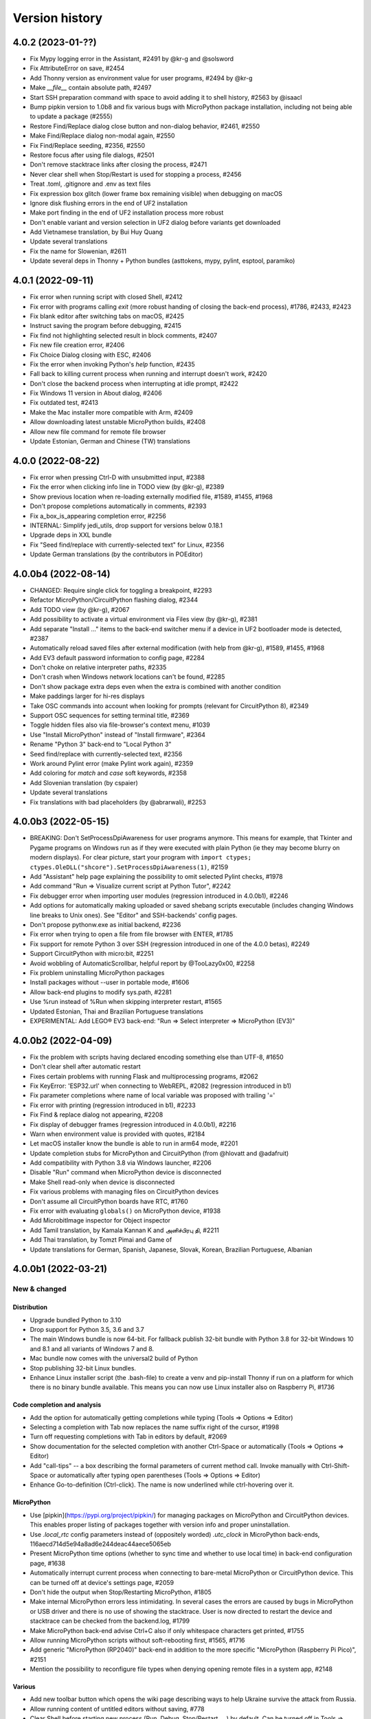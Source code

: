 ===============
Version history
===============

4.0.2 (2023-01-??)
==================
* Fix Mypy logging error in the Assistant, #2491 by @kr-g and @solsword
* Fix AttributeError on save, #2454
* Add Thonny version as environment value for user programs, #2494 by @kr-g
* Make `__file__` contain absolute path, #2497
* Start SSH preparation command with space to avoid adding it to shell history, #2563 by @isaacl
* Bump pipkin version to 1.0b8 and fix various bugs with MicroPython package installation, including not being able to update a package (#2555)
* Restore Find/Replace dialog close button and non-dialog behavior, #2461, #2550
* Make Find/Replace dialog non-modal again, #2550
* Fix Find/Replace seeding, #2356, #2550
* Restore focus after using file dialogs, #2501
* Don't remove stacktrace links after closing the process, #2471
* Never clear shell when Stop/Restart is used for stopping a process, #2456
* Treat .toml, .gitignore and .env as text files
* Fix expression box glitch (lower frame box remaining visible) when debugging on macOS
* Ignore disk flushing errors in the end of UF2 installation
* Make port finding in the end of UF2 installation process more robust
* Don't enable variant and version selection in UF2 dialog before variants get downloaded
* Add Vietnamese translation, by Bui Huy Quang
* Update several translations
* Fix the name for Slowenian, #2611
* Update several deps in Thonny + Python bundles (asttokens, mypy, pylint, esptool, paramiko)

4.0.1 (2022-09-11)
==================
* Fix error when running script with closed Shell, #2412
* Fix error with programs calling `exit` (more robust handing of closing the back-end process), #1786, #2433, #2423
* Fix blank editor after switching tabs on macOS, #2425
* Instruct saving the program before debugging, #2415
* Fix find not highlighting selected result in block comments, #2407
* Fix new file creation error, #2406
* Fix Choice Dialog closing with ESC, #2406
* Fix the error when invoking Python's `help` function, #2435
* Fall back to killing current process when running and interrupt doesn't work, #2420
* Don't close the backend process when interrupting at idle prompt, #2422
* Fix Windows 11 version in About dialog, #2406
* Fix outdated test, #2413
* Make the Mac installer more compatible with Arm, #2409
* Allow downloading latest unstable MicroPython builds, #2408
* Allow new file command for remote file browser
* Update Estonian, German and Chinese (TW) translations


4.0.0 (2022-08-22)
==================
* Fix error when pressing Ctrl-D with unsubmitted input, #2388
* Fix the error when clicking info line in TODO view (by @kr-g), #2389
* Show previous location when re-loading externally modified file, #1589, #1455, #1968
* Don't propose completions automatically in comments, #2393
* Fix a_box_is_appearing completion error, #2256
* INTERNAL: Simplify jedi_utils, drop support for versions below 0.18.1
* Upgrade deps in XXL bundle
* Fix "Seed find/replace with currently-selected text" for Linux, #2356
* Update German translations (by the contributors in POEditor)

4.0.0b4 (2022-08-14)
====================
* CHANGED: Require single click for toggling a breakpoint, #2293
* Refactor MicroPython/CircuitPython flashing dialog, #2344
* Add TODO view (by @kr-g), #2067
* Add possibility to activate a virtual environment via Files view (by @kr-g), #2381
* Add separate "Install ..." items to the back-end switcher menu if a device in UF2 bootloader mode is detected, #2387
* Automatically reload saved files after external modification (with help from @kr-g), #1589, #1455, #1968
* Add EV3 default password information to config page, #2284
* Don't choke on relative interpreter paths, #2335
* Don't crash when Windows network locations can't be found, #2285
* Don't show package extra deps even when the extra is combined with another condition
* Make paddings larger for hi-res displays
* Take OSC commands into account when looking for prompts (relevant for CircuitPython 8), #2349
* Support OSC sequences for setting terminal title, #2369
* Toggle hidden files also via file-browser's context menu, #1039
* Use "Install MicroPython" instead of "Install firmware", #2364
* Rename "Python 3" back-end to "Local Python 3"
* Seed find/replace with currently-selected text, #2356
* Work around Pylint error (make Pylint work again), #2359
* Add coloring for `match` and `case` soft keywords, #2358
* Add Slovenian translation (by cspaier)
* Update several translations
* Fix translations with bad placeholders (by @abrarwali), #2253

4.0.0b3 (2022-05-15)
====================

* BREAKING: Don't SetProcessDpiAwareness for user programs anymore. This means for example, that Tkinter and Pygame programs on Windows run as if they were executed with plain Python (ie they may become blurry on modern displays). For clear picture, start your program with ``import ctypes; ctypes.OleDLL("shcore").SetProcessDpiAwareness(1)``, #2159
* Add "Assistant" help page explaining the possibility to omit selected Pylint checks, #1978
* Add command "Run => Visualize current script at Python Tutor", #2242
* Fix debugger error when importing user modules (regression introduced in 4.0.0b1), #2246
* Add options for automatically making uploaded or saved shebang scripts executable (includes changing Windows line breaks to Unix ones). See "Editor" and SSH-backends' config pages.
* Don't propose pythonw.exe as initial backend, #2236
* Fix error when trying to open a file from file browser with ENTER, #1785
* Fix support for remote Python 3 over SSH (regression introduced in one of the 4.0.0 betas), #2249
* Support CircuitPython with micro:bit, #2251
* Avoid wobbling of AutomaticScrollbar, helpful report by @TooLazy0x00, #2258
* Fix problem uninstalling MicroPython packages
* Install packages without --user in portable mode, #1606
* Allow back-end plugins to modify sys.path, #2281
* Use %run instead of %Run when skipping interpreter restart, #1565
* Updated Estonian, Thai and Brazilian Portuguese translations
* EXPERIMENTAL: Add LEGO® EV3 back-end: "Run => Select interpreter => MicroPython (EV3)"

4.0.0b2 (2022-04-09)
====================

* Fix the problem with scripts having declared encoding something else than UTF-8, #1650
* Don't clear shell after automatic restart
* Fixes certain problems with running Flask and multiprocessing programs, #2062
* Fix KeyError: 'ESP32.url' when connecting to WebREPL, #2082 (regression introduced in b1)
* Fix parameter completions where name of local variable was proposed with trailing '='
* Fix error with printing (regression introduced in b1), #2233
* Fix Find & replace dialog not appearing, #2208
* Fix display of debugger frames (regression introduced in 4.0.0b1), #2216
* Warn when environment value is provided with quotes, #2184
* Let macOS installer know the bundle is able to run in arm64 mode, #2201
* Update completion stubs for MicroPython and CircuitPython (from @hlovatt and @adafruit)
* Add compatibility with Python 3.8 via Windows launcher, #2206
* Disable "Run" command when MicroPython device is disconnected
* Make Shell read-only when device is disconnected
* Fix various problems with managing files on CircuitPython devices
* Don't assume all CircuitPython boards have RTC, #1760
* Fix error with evaluating ``globals()`` on MicroPython device, #1938
* Add MicrobitImage inspector for Object inspector
* Add Tamil translation, by Kamala Kannan K and அனிச்பிரபு தி, #2211
* Add Thai translation, by Tomzt Pimai and Game of
* Update translations for German, Spanish, Japanese, Slovak, Korean, Brazilian Portuguese, Albanian


4.0.0b1 (2022-03-21)
====================
New & changed
--------------

Distribution
~~~~~~~~~~~~
* Upgrade bundled Python to 3.10
* Drop support for Python 3.5, 3.6 and 3.7
* The main Windows bundle is now 64-bit. For fallback publish 32-bit bundle with Python 3.8 for 32-bit Windows 10 and 8.1 and all variants of Windows 7 and 8.
* Mac bundle now comes with the universal2 build of Python
* Stop publishing 32-bit Linux bundles.
* Enhance Linux installer script (the .bash-file) to create a venv and pip-install Thonny if run on a platform for which there is no binary bundle available. This means you can now use Linux installer also on Raspberry Pi, #1736

Code completion and analysis
~~~~~~~~~~~~~~~~~~~~~~~~~~~~
* Add the option for automatically getting completions while typing (Tools => Options => Editor)
* Selecting a completion with Tab now replaces the name suffix right of the cursor, #1998
* Turn off requesting completions with Tab in editors by default, #2069
* Show documentation for the selected completion with another Ctrl-Space or automatically (Tools => Options => Editor)
* Add "call-tips" -- a box describing the formal parameters of current method call. Invoke manually with Ctrl-Shift-Space or automatically after typing open parentheses (Tools => Options => Editor)
* Enhance Go-to-definition (Ctrl-click). The name is now underlined while ctrl-hovering over it.

MicroPython
~~~~~~~~~~~
* Use [pipkin](https://pypi.org/project/pipkin/) for managing packages on MicroPython and CircuitPython devices. This enables proper listing of packages together with version info and proper uninstallation.
* Use `.local_rtc` config parameters instead of (oppositely worded) `.utc_clock` in MicroPython back-ends, 116aecd714d5e94a8ad6e244deac44aece5065eb
* Present MicroPython time options (whether to sync time and whether to use local time) in back-end configuration page, #1638
* Automatically interrupt current process when connecting to bare-metal MicroPython or CircuitPython device. This can be turned off at device's settings page, #2059
* Don't hide the output when Stop/Restarting MicroPython, #1805
* Make internal MicroPython errors less intimidating. In several cases the errors are caused by bugs in MicroPython or USB driver and there is no use of showing the stacktrace. User is now directed to restart the device and stacktrace can be checked from the backend.log, #1799
* Make MicroPython back-end advise Ctrl+C also if only whitespace characters get printed, #1755
* Allow running MicroPython scripts without soft-rebooting first, #1565, #1716
* Add generic "MicroPython (RP2040)" back-end in addition to the more specific "MicroPython (Raspberry Pi Pico)", #2151
* Mention the possibility to reconfigure file types when denying opening remote files in a system app, #2148

Various
~~~~~~~
* Add new toolbar button which opens the wiki page describing ways to help Ukraine survive the attack from Russia.
* Allow running content of untitled editors without saving, #778
* Clear Shell before starting new process (Run, Debug, Stop/Restart, ...) by default. Can be turned off in Tools => Options => Shell, #1681
* Make stacktrace links to ``<stdin>`` and ``<input>`` pseudo-files go to the editor containing corresponding source, #778
* Ask confirmation for adding .py extension when the user saves the file without any extension to MicroPython/CircuitPython device, #2077
* Don't add the .py extension when the user saves a local file and selects "All files" filter.
* Add Cut/Copy/Paste to the file browser, #2001 by @kr-g
* Make editor remember current line when reloading external changes, #2001 by @kr-g
* Add "Edit => Go to line..." command (Ctrl-G), #2001 by @kr-g
* Add "Rename" command for the local file browser, #2001 by @kr-g
* Add nicer Stop-button for higher resolutions, #1445 by @speedy-10
* Improve icon scaling -- use larger icons when Treeview row height is larger than ``general.large_icon_rowheight_threshold``
* Use default font in Treeviews (including Files and Variables view). Therefore Treeview's font size is now affected by the scaling factor and is not affected by editor font size.
* Use isolated mode for launching Thonny. This includes hiding user-site packages from Thonny's GUI process (not from user programs). Plug-ins now get installed under Thonny's data folder, #2038, #1651
* Allow installing packages for remote CPython backend, #1319
* Flatten the list of interpreters in the backend-switcher menu (lower-right corner of the main window)
* Removed previously deprecated "A special virtual environment". Use regular virtual environments instead.
* Merge "The same interpreter which runs Thonny" and "Alternative Python 3 interpreter or virtual environment" back-ends into "Local Python 3"
* Back-end switcher now remembers several configurations for remote CPython and MicroPython.
* Make package manager work for remote Python 3 (SSH)

Fixed
-----
* Fix issues with printouts containing more than 999 lines, #2118, #1646
* Fall back to default theme when used 3rd party theme gets uninstalled, #2117
* Fix problem with Files hamburger menu when nothing is selected, #2101
* Fix Windows version detection in "Tools => Open system shell", #1961
* Make sure Thonny's dialogs are treated as dialogs in macOS and Linux, #1790
* Don't issue two Ctrl+C-s too quickly in row when interrupting MicroPython process, in order to give time for finally-blocks to clean up, #1757
* Fix asm_pio error when working in with RP-pico in shell mode, #1718
* Fix the crash when scripts longer than 4KB are sent to Python 3 SSH back-end, #1680
* Properly interrupt MicroPython code before submitting new code when using F5 while code is running, #1668
* Use "vista" Tk-theme instead of "xpnative" in Windows. Gives nicer combobox, #1663
* Fix problems with full screen and split screen views in macOS, #1293, #1012
* Fix the crash when pasting certain Unicode chars to editor in macOS, #32
* Fix the crash caused by Cmd-backtick and others with Spanish keyboard in macOS, #886
* Fix focus issues in dialogs, #2153
* Fix automatic horizontal scrollbar not always appearing, #2169 and #659 by @jharris1993 and @lurch
* Forward SSH password to the back-end process via stdin instead of command line.

3.3.14 (2021-08-01)
===================
* Fix problems in org.thonny.Thonny.appdata.xml
* Allow assigning Python coloring for Python-like files, #1927
* Increase the initial top coordinate of Thonny's main window. Fixes problem of Thonny's title bar being hidden by the system menubar, #1925

3.3.13 (2021-07-25)
===================
* Update org.thonny.Thonny.appdata.xml

3.3.12 (2021-07-25)
===================
* Restore syncing to localtime for RPi Pico (fixed regression introduced in 3.3.11), #1886
* Fix installing from requirements.txt in MicroPython, #1879
* Allow specifying different colors for method and function calls, by Jonathan Campbell, #1884
* Extend editor API for plug-ins (close event and content load/save hooks), by Nicolas Despres, #1891
* Fix technical errors in some translations, by Karolina Surma, #1895
* Warn when inputting non-ascii chars in MicroPython, #1911
* Fix installing for all users in Windows installer, #1119 and #1909
* Prepare Thonny for Flatpak, by Jordan Williams, #1900 and #1912
* Update Polish translation

3.3.11 (2021-06-25)
===================
* Fix MicroPython management errors when user code shadows built-in names, #1856
* Fix package manager getting frozen when installing packages, #1871
* Fix problem of MicroPython package manager taking module names for distribution names, #1833
* Fix ugly error in ESP flasher dialog when esptool is not found, #1837
* Fix Tkinter error when using venv created from bundled Python, #1835
* Use 0..6 for weekday when synchronizing RTC via machine, #1868
* Make esptool auto-detect chip type, #1838
* Fix Unix MicroPython time validation (misdiagnosed time offset)
* Update dependencies in Thonny+Python bundles
* Update Spanish, Polish, Chinese (TW) translations

3.3.10 (2021-05-18)
===================
* Restore Python 3.6 compatibility of minipip, #1541
* Fix missing libffi6 error in Linux builds, #767

3.3.9 (2021-05-18)
==================
* Don't copy egg-info directories to target location when installing pip-compatible packages for MicroPython, #1541

3.3.8 (2021-05-18)
==================
* Support installing regular pip-compatible packages to MicroPython or CircuitPython (so far only upip-compatible packages were supported), #1541
* Fix "error 403" problems when installing MicroPython packages from PyPI, #1822
* Fix error when Object inspector is open and a MicroPython object can't be found by id, #1796
* Reduce memory usage by Thonny's MicroPython helper (store last REPL value in global _ instead of storing N last values in a list), #1797, #1798
* Upgraded several dependencies in binary bundles

3.3.7 (2021-04-30)
==================
* Make confugration dialog larger to fit French strings, by sourceperl, #1694
* Fix "_prepare_after_soft_reboot" error in Unix MicroPython mode, #1715
* Support interactive programs with Unix MicroPython, #1725
* Fix read-only filesystem error for CircuitPython in non-English variants of CircuitPython, #1662
* Fix error on right clicking in local file explorer with Italian translation, #1713
* Fix back-end switcher menu position and theme, #1719, #1720
* Fix "pop from empty list" error when MicroPython is having problems, #1586
* Fix MYPYPATH / MyPy not working, #1124
* Highlight unclosed strings even inside unclosed parens, #1770
* Fix problem running code via WebREPL, #1762
* Make Outline show also async, defs #1787
* Don't show full error info when ManagementError doesn't seem to be Thonny's fault, #1788
* Don't show error dialog when querying globals fails (error is shown on the variables table instead), #1789
* Recover from corrupted rpc.sock ("invalid literal for int() with base 10" error), #1745
* Add 3 translated Help files for Spanish, by José Carlos García, #1759
* Add Korean translations of Help files, by Hyungseok Choi, #1758
* Add first version of Finnish translation by Lrasinen
* Update translations for Albanian, French, Korean

3.3.6 (2021-03-03)
==================
* Fix crash in Shell when negative int-s are evaluated in MicroPython (regression introduced in 3.3.4), #1670
* Fix problems with wm_overrideredirect on macOS with Tk 8.6.11, #1659
* Fix crash in Plotter when more than 10 numbers are plotted, #1648
* Hide unsuitable PYTHONPATH environment variable in macOS, #1651

3.3.5 (2021-02-22)
==================
* Fix too short reprs at MicroPython REPL (regression introduced in 3.3.4), #1627
* Fix incorrect presentation of long output lines, #1628
* Fix error in nicer debugger when stepping in generators, #1631
* Fix infinite recursion error when evaluating `globals()` in MicroPython REPL while object inspector is open, #1641
* Update Greek translation

3.3.4 (2021-02-17)
==================
* CHANGED: MicroPython time synchronization now sets RTC to local time instead of UTC. This can be changed via a hidden configuration option (https://github.com/thonny/thonny/wiki/MicroPython#advanced-configuration), #1603
* Add time synchronization for RaspberryPi Pico, #1563, #1592
* Skip loading obsolete thonny-pico plug-in, which is now built in, #1575
* Get rid of misleading SSL warning in micropip.py and show a warning about non-MicroPython packages, #1621
* Fix WebREPL connection for MicroPython 1.14 by using regular paste mode instead of the new raw-paste mode, #1613
* Delay importing jedi and asttokens for improved performance, #1556
* Don't assume "dialout" group is required when MicroPython connection fails with permission error, #1286
* Reduce the memory usage of showing global variables by capping object representations to 50 first characters in MicroPython, #1582
* Add Hungarian translation (by Laszlo Kocsis)
* Updated translations for German, Korean, Italian, Dutch (by various authors)


3.3.3 (2021-01-21)
==================
* Add MicroPython support for Raspberry Pi Pico (https://www.raspberrypi.org/blog/raspberry-pi-silicon-pico-now-on-sale/)
* Better support for MicroPython daily builds, #1545, #1553
* Automatically prepend relevant Anaconda directories to PATH. Fixes problem with importing Anaconda's numpy, #1522
* Make custom Python chooser see more interpreters, #1522
* Fix several spelling mistakes, by freddii, #1534
* Update toolbar buttons, when another editor gets selected, fixes wrong button states, #1536
* Catch errors when opening file in system app, #1526
* Fix internal error while using Outline View, #1543
* Fix truncated System Shell environment on macOS, #1529
* Add /usr/local/bin to the PATH of the back-end process if missing, #1131
* Fix error while parsing Pygame Zero error, #1535
* Fix MicroPython completion errors with jedi 0.18, #1560
* Add incomplete Korean language by Augene J. Pak, Fabianus.c, Suk-Hyung Hwang, YEON, $1531
* Add incomplete Albanian translation by Algent Albrahimi
* [Technical] Allow older Send2Trash (Fedora doesn't have version 1.5 of this)
* [Technical] Remove erroneous executable flags from some files

3.3.2 (2021-01-06)
==================
* Fix the problem of missing docstrings, #1481
* Fix MicroPython management error after executing machine.reset(), #1492
* Add support for MicroPython raw paste mode (usable in MicroPython 1.14+), #1498
* Restore MicroPython raw mode as fallback, should fix problems with M5Stick and W600, #1516
* Add syntax highlighting for non-decimal number literals and support underscores, #1482 by Stefan Rothe
* Make sure all output from the program gets presented, #1504
* Interrupt current program when running a MicroPython script, #1512
* Add support for Jedi 0.18, #1497
* Fix arguments completions for jedi 0.16+, #1511
* Make micro:bit support a bit more robust, #1515
* Add Persian (Farsi) translation by Farshid Meidani
* Add Slovak translation by jose1711
* Add Armenian translation by Avag. sayan
* Update Italian and Chinese (TW) translations


3.3.1 (2020-12-06)
==================
* Allow installing MicroPython to micro:bit v2
* Fix problem with MicroPython programs creating lot of output very quickly, #1419
* Fix wrong message when saving to MP and device is busy, #1437
* Bump Pyserial version from 3.5b1 to 3.5, fix problem with some ESP devices, #1443
* Fix error when trying to download file from microbit, #1440
* Don't assume anything about conf files in Pi theme, #1436
* Fix error on reseting MicroPython device, #1442
* Fix unwanted output from expession statements in MicroPython, #1441
* Treat double-click in the remote file dialog differently from double-click in the Files view, #1432
* Fix error when closing MP file dialog without name, #1431
* Refactor "File => Rename" command (new label "Move / rename" and you can't "rename" a file on MP device to a file on local disc and vice versa), #1446
* Fix broken links in help pages, #1447
* Use THONNY_USER_DIR/temp for temp files. Fixes printing when default browser is Snap Chrome, #1435
* Fix error when clicking on "Attributes" tab on Object Inspector when no object is selected (MP) #1450
* Updated translations (Spanish an Brasilian Portuguese)
* Allow specifying DTR/RTS for serial connection (to avoid restarting ESP on connect), #1462
* Open log window automatically if work dialog encounters error, #1466
* Don't close work dialog automatically if log window is opened, #1465
* Fix dummy MicroPython packages giving ugly errors, #1464
* Fix crashes in Assistant view with Dracula theme, #1463
* Work around Caps lock problem when binding command shortcuts, #1347


3.3.0 (2020-11-15)
==================

New & changed
-------------
* Removed automatic tabs => spaces conversion and its confirmation dialog, #599
* Added command for replacing tabs with spaces, #1411
* Added option for highlighting tabs (Tools => Options => Editor), #1409
* Added option for indenting with tabs (Tools => Options => Editor), #599
* Add an option to use Tk file dialogs instead of Zenity in Linux, #1404
* Reduce max repr length for MicroPython (1000 instead of 5000)
* Forward https_proxy or http_proxy variable to pip, #535
* Allow specifying environment variables for the UI process, #1421
* Remove special support for Friendly-traceback, #1416
* Use exclusive access when connecting to a MP device over a serial port, #1418

Fixes
-----
* Make sure expression box for while/for test is located properly, #1134
* In MicroPython backends only warn about failed epoch dectection if sync or validation is required
* Don't show ugly traceback in debug mode
* Internal error while debugging exceptions, #1403
* Automatically create Thonny user dir in remote machine, #1365
* Fix MicroPython uploading/downloading when started from an expanded dir, #1398
* Fix unrensponsive UI when MicroPython is printing in infinite loop, #1419
* Fix ugly stacktrace, when MicroPython device is disconnected during processing a command, #1420

New and updated translations
----------------------------
* Czech by Petr. moses and Radim
* Romanian by Pop Vasile Alexandru
* Norwegian (Bokmål and Nynorsk) by Gabriel Slørdahl
* Updated Portuguese (BR) by Marcelo de Gomensoro Malheiros
* Updated French, Polish, Greek, Spanish, Italian



3.3.0b7 (2020-11-01)
====================
* Add default black fg color to tooltips, #1381, by adzierzanowski
* Use paste-mode instead of raw repl for executing code on MP devices, #1386
* Use WebREPL file protocol for uploading files, #1387
* Hide underscored names from autocomplete suggestions unless user already typed '_', #1382, by adzierzanowski
* Add command to filebrowser menu for toggling hidden files, #1292
* Fix Unconnected network drive shorcuts make Files explorer broken #1333
* Don't allow save as a file which is already opened, #1310
* Color self and cls like builtins, #1080
* Soft-reboot MicroPython before "Run current script", #1393
* Fix error in clearing squeezed boxes, #1091
* Enhance upload/download dialogs, #1395
* Make "Open System shell" open ssh with remote back-ends
* Make "Open System shell" open miniterm with MicroPython back-ends, #1287
* Better interrupt for download, #1320

3.3.0b6 (2020-10-19)
====================

* Clean up backend-switcher menu.

3.3.0b5 (2020-10-19)
====================

* Fixed a regression introduced in b4 -- Thonny crashed on launch when data directory didn't exist yet.

3.3.0b4 (2020-10-18)
====================

New
---
* Statusbar with backend switcher, #1356
* Firmware flasher for CircuitPython, #1375, #1351
* Updated firmware flasher for micro:bit, #1351

Changed
-------
* Refactor alternative interpreter configuration page, #1079

Fixed
-----
* Don't choke when MP management output is wrapped between user input, #1346
* Include ampersand in URL regex in the Shell, #1323
* Dialogs may end up behind the main window, #1158, #1133
* Augment LD_LIBRARY_PATH instead of replacing it, #1008
* Fix "Install from requirements.txt" error, #1344
* File dialog should scroll to top when new folder gets selected, #1345
* Improve MicroPython file write reliability, #1355
* Fix CircuitPython directory creation
* Allow selecting venv 'activate' instead of interpreter symlink in the interpreter configuration page, #1079

Technical
---------
Improve diagnostic logging, #569

3.3.0b3 (2020-09-07)
====================
* Stop/Restart command now soft-reboots MicroPython device after reaching the prompt
* Fixed problem with saving SSH password

3.3.0b2 (2020-09-03)
====================
* Fixed problem with circular imports affecting Python 3.7
* Restored Python 3.5 compatibility

3.3.0b1 (2020-09-03)
====================

New
---
* Back-end for remote Python over SSH (try editing and running remote and local scripts and upload/download in the file browser; package manager, system shell, and debuggers don't work yet)
* Back-end for remote Unix MicroPython over SSH
* Back-end for local Unix MicroPython
* Package manager for MicroPython (using micropip.py by Peter Hinch), #1299, see https://forum.micropython.org/viewtopic.php?f=15&t=8787&start=14
* Support Object inspector with MicroPython back-ends, #1309
* Thonny now synchronizes real-time clock of MicroPython devices on connect and before each file operation, #1004
* Allow editing any file as plain text, #1305
* File browser now allows setting default action by extension (open in system default app or in Thonny's editor), #1305
* ESP flash dialog now allows selecting flash mode, #1056 by Rune Langøy
* "Save all" command, #1053 by Syed Nasim
* Clicking on a value in the Shell selects it and opens in the Object inspector. 
* By default, after evaluating an expression in the Shell the value will be automatically shown in the Object inspector (if open). See Options => Shell to turn it off.
* Object inspector now display more information about numbers (try 1024 or 0.1), #1230
* Support evaluating several expressions at once in the Shell (just like official Python REPL), #795
* Include esptool in binary bundles

Changed
-------
* Package manager now searches PyPI instead of requiring exact package name, #1300
* File browser now shows remote files below local files. This way local pane won't jump around when switching between local and remote back-ends.
* TECHNICAL: Versions of serveral dependencies were updated

Fixed
-----
* Several intermittent bugs related to fragility of the communication with MicroPython REPL, #1103, #1147
* #1138: Allow semicolon in Shell input with Python 3.8
* #1129: Support terminator as system shell
* #772: Allow invoking interrupt command from the menu when the editor has text selected (Ctrl+C would copy then)
* #1146, #1159: "No module named pwd" error
* #1283: Disable save button after save
* Make Replayer work with timestamps without fractional part, #1116
* Don't raise exception when hitting end of undo/redo stack, #1211 by Andrew Scheller
* Fix a typo in the code to display dialog. (#1260 by Ankith)

Enhanced
--------
* Convert keypad movement events to equivalent non-keypad ones, #1107 by Eliot Blennerhassett
* Start file-open-dialog in same dir as current file, #1209 by Andrew Scheller
* Bash install - do everything inside a new directory (#1203 by Andrew Scheller)
* #1145: Provide understandable error message, when Linux installer downloader is run on a non-supported platform (by Andrew Scheller)



3.2.7 (2020-01-22)
==================
* TECHNICAL: Skip name hilighter tests for recent Jedi versions

3.2.6 (2020-01-01)
==================
* FIXED #1035: Make highlight names work with recent Jedi versions 
* FIXED #1043: Can't load files from MicroPython device (regression introduced in 3.2.5)
* FIXED: Missing "Local files" label on save target selection dialog

3.2.5 (2019-12-25)
==================
* CHANGED: Python version in binary bundles upgraded from 3.7.5 to 3.7.6
* CHANGED: MyPy checks are now enabled by default (Tools => Options => Assistant)
* CHANGED: New Pylint checks are enabled
* UPDATED #32: Thonny can now display/copy/paste Unicode emojis with Python 3.7.6+ / 3.8.1+ in Windows and Linux. Selection can be still wonky, though and emojis can freeze Thonny on macOS. Fixed by https://github.com/python/cpython/pull/16545
* FIXED #815: "Open System Shell" fails when no script is open
* FIXED #973: Scrollbar in Help and Assistant acts funny
* FIXED #1019: Crash on startup when Shell gets text inserted too soon
* FIXED #1023: Accept code completions without parent and full_name 
* FIXED #1025: Extra imports by Thonny's back-end make stdlib name shadowing more troublesome
* FIXED #1026: Allow '+' in image data URI chars in Shell
* FIXED #1028: Thonny now has preliminary support for `Friendly Traceback <https://github.com/aroberge/friendly-traceback>`_. 
* FIXED: Allow larger images in shell (don't squeeze image URI-s), #401
* FIXED: Fallback to English, when configured language can't be loaded
* FIXED: Problem using esptool on PATH


3.2.4 (2019-12-07)
==================
* NEW: Turkish translation by M. Burak Kalkan
* NEW: Polish translation by Jarek Miszczak
* NEW: Partial Italian translation by sailslack
* UPDATED: Greek and Spanish translations
* CHANGED: XXL bundle now includes also pandas
* CHANGED: Make faster tracer show exceptions only with step_over and step_into
* CHANGE #1018: Use traditional stack view by default in Simple mode
* ENHANCEMENT: Improved performance for Faster debugger (proposed and supported by Raspberry Pi)
* FIXED #975: Fix stepping through lambdas with faster debugger
* FIXED #977: Don't report certain exceptions in faster debugger
* FIXED #983: Propose replacing tabs with spaces only in the editor (not in debugger frames)
* FIXED #986: Nicer debugger fails when run with breakpoints only in secondary files
* FIXED #987: MicroPython autocomplete problems by adzierzanowski
* FIXED #1003: Wrong interpretation of MicroPython file timestamps
* FIXED #1005: Avoid testing included MicroPython stubs
* FIXED #1015: Indicate disabled toolbar buttons on macOS


3.2.3 (2019-11-03)
==================
* NEW: Greek translation by Nikos
* UPDATE: Updated several translations (by Vytenis, rnLIKEm, Dleta, Alex ANDRÉ, NathanBnm, LionelVaux, Paul, Eric W, Frank Stengel,  ...)
* UPDATE: Propose opening files via dialog in case of macOS Catalina permission error (#813).

3.2.2 (2019-11-01)
==================
* NEW: ESP plug-in has been merged into main Thonny package
* FIXED #219: Implement sending EOF / restart for CPython
* FIXED #873: More robust color preference loading in Pi theme
* FIXED #876: Don't step into comprehension calls
* FIXED #897: Redo shortcut not working in Linux and Mac
* FIXED #899: Can't set THONNY_USER_DIR in customize.py
* FIXED #904: Don't show remote MicroPython dialogs when device is busy
* FIXED #905: Problems with Thonny menu on Mac after closing a dialog
* FIXED #911: Allow restoring default scaling factor
* FIXED #921: Make MicroPython backend play nicer with device resets
* FIXED #923: CircuitPython on Trinket m0 gives small int overflow when listing files
* FIXED #925: Save or open problem with network paths
* FIXED #927: Visual glitch / ghosting in Expression Box in macOS
* FIXED #928: Tooltips stay on top in macOS
* FIXED #929: Indicate dirty state in macOS close button
* FIXED #933: Scaling doesn't work right for Treeviews (Files, Variables)
* FIXED #934: Pad button captions for certain languages
* FIXED #936: Problem uploading files to some STM boards
* FIXED #939: More robust handling of different line endings
* FIXED #943: Wrong syntax highlighting with triple quoted string
* FIXED #946: Handle broken UTF-8 codepoints in MicroPython output
* FIXED #951: Use standard tabstops for program output
* FIXED #953: Allow running system commands with MP back-end
* FIXED #957: Wrong encoding in multiprocessing output
* FIXED #960: File browser is not working in replayer
* FIXED #966: Thonny encounters "internal error" in programs calling exit()
* FIXED #969: Provide nicer message, when MicroPython backend can't get to the REPL
* FIXED: Don't apply theming to menu in macOS (menu items were dull with dark themes)


3.2.1 (2019-09-06)
==================
* NEW: Add European Portuguese translation (by Emanuel Angelo)
* NEW: Add Lithuanian translation (by Vytenis)
* NEW: Add Ukrainian translation (by borpol)
* FIXED #802: Avoid scary traceback on MicroPython disconnect
* FIXED #840: Problems with file dialogs in macOS 10.15
* FIXED #843: Make right-click select items in Files view in macOS
* FIXED #845: Crash with older ESP plug-in
* FIXED #851: Ignore warnings when exporting variables
* FIXED #854: Make single instance mode work in multi-user systems
* FIXED #855: Wrong coloring with paren matching
* FIXED #859: Support relative paths when opening files with Thonny from command line
* FIXED #874: Multiline strings break stepping focus background
* FIXED: Dutch translation was inproperly set up
* FIXED: Internal error in Object Inspector (by Emanuel Angelo)
* FIXED: Problem with compacting user event logs
* TECHNICAL: Make tests run with Python 3.8

3.2.0 (2019-08-12)
==================
* FIXED #849: Uploading single file to MicroPython doesn't work
* UPDATE: Updated translations

3.2.0rc1 (2019-08-09)
=====================
* NEW: Several new commands for Files view (New directory, Move to Trash, Delete, Upload (to MicroPython device), Download (from MicroPython device), ...)
* CHANGED: MicroPython files are now displayed in the upper pane of Files view
* CHANGED: Saving or loading editor content to/from MicroPython device displays progress bar
* TECHNICAL: New dependency: Send2Trash

3.2.0b7 (2019-07-19)
====================
* FIXED: Problem with translation markers disturbing import

3.2.0b6 (2019-07-19)
====================
* NEW: BBC micro:bit plug-in has been merged into main Thonny package
* CHANGED: micro:bit flasher now downloads latest MicroPython from GitHub
* FIXED: Problems with micro:bit file browser 
* FIXED #808: multiprocessing doesn't work in Windows
* FIXED #814: Ctrl+V inserts text twice in Windows (regression introduced in previous betas)

3.2.0b5 (2019-07-16)
====================
* FIXED #810: Use regular spacing in simple mode toolbar 

3.2.0b4 (2019-07-14)
====================
* FIXED #809: Advertise indent/dedent in Edit menu
* FIXED: Marked more terms for translation
* FIXED: Updated Estonian translation

3.2.0b3 (2019-07-13)
====================
* FIXED #803: %cd gives error on MP/CP backend
* FIXED #804: Changing directories does not show in FilesView for MP/CP
* FIXED #805: Thonny user dir was not created at startup

3.2.0b2 (2019-07-13)
====================
* NEW: Former thonny-pi plug-in (containing Raspberry Pi theme) is now part of main Thonny package
* NEW: Former thonny-circuitpython plug-in (containing CircuitPython back-end) is now part of main Thonny package
* NEW: pip GUI now allows installing from requirements.txt file
* NEW: Portable/thumbdrive bundles for Windows, macOS and Linux (https://github.com/thonny/thonny/wiki/DeploymentOptions#portable-version)
* FIXED #188: Tkinter windows won't close on macOS
* FIXED #361: Include Python development files in binary bundles
* FIXED #488: Modal dialogs may get stuck
* FIXED #639: Unset misleading environment variables in Windows launcher
* FIXED #676: Can't close matplotlib window when MacOSX backend is used
* FIXED #706: In Linux Thonny hangs on close sometimes 
* FIXED #800: Can't load large files
* FIXED: Plotter now listens for theme changes (ie. changes background without restart)
* CHANGED: Welcome dialog is not show on Raspberry Pi
* CHANGED: Usage event logging is now disabled by default and can be enabled in Tools => Options => General
* CHANGED: MicroPython back-ends don't interrupt running process on connecting
* TECHNICAL: MicroPython back-end got a big refactoring

3.2.0b1 (2019-06-17)
====================
* NEW: [Work in progress] UI and help content can be translated to other languages (big thanks to cspaier, Georges Khaznadar and translators). See docs/translate.md for contrubution instructions.
* NEW: Shell supports ANSI color codes and line overwriting with ``\b`` and ``\r``. See "Help => Shell" for more info.
* NEW: Shell now has extension called "Plotter", which visualizes series of numbers printed to the standard output. See "Help => Plotter" for more info.
* NEW: Shell presents PNG data URL-s printed to stdout as images. Try print("data:image/png;base64,iVBORw0KGgoAAAANSUhEUgAAAAUAAAAFCAYAAACNbyblAAAAHElEQVQI12P4//8/w38GIAXDIBKE0DHxgljNBAAO9TXL0Y4OHwAAAABJRU5ErkJggg==")
* NEW: Automatic change of working directory is now optional (Tools => Options => Run & Debug)
* NEW: Files view now allows setting working directory (double-click on folder name)
* NEW: Files view allows browsing device's filesystem with MicroPython back-ends 
* NEW: Files from MicroPython devices can be opened in the editor and edited directly 
* NEW: You can now choose which debugger is invoked when clicking on the "Debug" toolbar button (Tools => Options => Run & Debug)
* NEW: On first run Thonny presents a dialog for selecting UI language and initial settings ("standard" or "Raspberry Pi"). With Raspberry Pi settings Thonny will start in simple mode, preferred debugger set to "faster" and UI theme set to "Raspberry Pi".
* NEW: Shell IO font can be configured (Tools => Options => Fonts & Themes). By André Roberge 
* NEW: Support for running Flask programs with F5. Also fixed several issues which prevented running and debugging Flask programs. See "Help => Web development with Flask" for more info.
* NEW: "File => Save copy" allows saving current editor content to a different location without changing editor file name.
* FIXED #630: Pressing up then down in shell doesn't leave shell in previous state. Fixed by Chad Purdy    
* FIXED #691: No Show shell on run with no input() prompt. Fixed by Chad Purdy
* FIXED #692: Cancelling Save As dialog causes error. Fixed by Chad Purdy
* FIXED #700: Allow viewing all files in file dialogs in Linux
* FIXED #703: Exception view was not legible with dark theme
* FIXED #704: Suggest current filename with Save As. Fixed by Илья Кругликов
* FIXED #708: Error when stacktrace includes Cython frames.
* FIXED #711: Thonny can now handle UNC paths
* FIXED #719: Buttons are too narrow in Search/Replace dialog
* FIXED #725: When saving a file, respect the original fileformat. By badukaire 
* FIXED #727: Respect fileformat for unix files too. By badukaire 
* FIXED #731: Right click menu disappears immediately and executes unwanted Undo action
* FIXED #738: Window appears lower on each start
* FIXED #749: "Focus shell" should bring you to a new prompt. By Ivoz 
* CHANGED: In order to work around ``tkinter.Text`` performance problems, Shell squeezes very long lines into a button. The button opens a dialog for expanding, viewing or copying those lines. Shell also deletes old output to remain responsive.
* CHANGED: Various changes in simple mode (Zoom and Quit buttons, merging Run and Resume buttons, automatic display of Variables view).
* CHANGED: Disabled Tk clipboard management workaround in Linux (occasionally caused UI freezes). This means clipboard becomes emptied after closing Thonny.
* CHANGED: MicroPython commands from "Device" menu have been redesigned (use Files view instead) or moved to other menus (Run and Tools). The goal is to get rid of Device menu and keep only magic commands which make sense from the back-end perspective. 


Several of these features were proposed and supported by Raspberry Pi Foundation.

3.1.2 (2019-02-13)
==================
* FIXED: Make Terminal features work in Windows again
* FIXED #685: Print cuts lines
* FIXED #686: Stepping over user modules can be too slow
* ENHANCEMENT: Include pip in binary bundles

3.1.1 (2019-02-09)
==================
* FIXED #674: Print doesn't work on Mac
* FIXED #675: Make focus editor / shell shortcuts usable on Mac
* FIXED #677: Debugging fails with extended slice syntax

3.1.0 (2019-01-28)
==================
* NEW: "Run => Pygame Zero mode" allows running Pygame Zero programs with F5 
* NEW: Support for Birdseye debugger (Run => Debug current script (Birdseye)) by Alex Hall
* NEW: Notes view for writing down code snippets, task descriptions, etc.
* NEW: Allow running current script in system terminal
* NEW: "File => Print..." allows printing current script (via default web browser)
* NEW: Shell's context menu now has editing commands
* ENHANCEMENT: Open the Shell window on Run if it is not open
* ENHANCEMENT: More robust support for running system commands in Thonny Shell (with ! prefix)
* ENHANCEMENT: Allow switching off Pylint and/or MyPy checks
* ENHANCEMENT: Make it clear how to exit Heap mode (with notification box in the upper-right corner of the main window)
* FIXED #621: Holding Enter in the Shell causes a crash
* FIXED #623: Parameters code completion error
* FIXED #627: Debugging stops after raise statement
* FIXED #628: Wrong line highlighted when stepping in for-loop
* FIXED #629: Interrupting system command (!) shows ugly traceback
* FIXED #633: pasting can't affect read-only text anymore
* FIXED #641: Better font scaling in Linux (see Tools => Options => General for more control)
* FIXED #646: Simple open file to edit from command line failing
* FIXED #655: Invalid f-string crashes Assistant
* FIXED #666: Make stdin iterable
* FIXED: Solved several problems related to stepping through raising an exception
* FIXED: Issues with automatic indentation (Thanks to Alex Hall!)
* CHANGED: Use Konsole as terminal in KDE
* CHANGED: "Tools => Open system shell" now shows relevant commands differently 
* CHANGED: Make Assistant's MyPy checks disabled by default
* CHANGED: Source code now lives at GitHub (https://github.com/thonny/thonny)


3.0.8 (2018-11-15)
==================
* FIXED #424: Font scaling problems in Linux
* FIXED #584: Guard against bad repr calls
* TECHNICAL: Reduced required pyserial version (Fedora only has 3.1) 

3.0.8 (2018-11-15)
==================
* FIXED #597: The directory with Python scripts may not be in path for executing system commands from shell
* FIXED: Make executing shell commands compatible with Python 3.5
* FIXED: Make MyPy support compatible with older MyPy versions
* FIXED: Make turtle.pyi compatible with Python 3.5 and remove Windows linebreaks
* FIXED: MyPy error col offset

3.0.7 (2018-11-14)
==================
* FIXED #592: MyPy doesn't work when cwd == sys.prefix
* FIXED #593: No-message exceptions crash the Assistant
* FIXED #595: Running system commands causes an error
* FIXED #596: Arguments are ignored when running system commands from shell in Posix

3.0.6 (2018-11-13)
==================
* FIXED #538: Turtle programs may give false warnings (Typeshed stubs were not packaged)
* FIXED #586: Import interception mechanism fails for some modules
* FIXED #591: Assistant fails when filename is missing from error info

3.0.5 (2018-10-26)
==================
* FIXED #573: "Highlight matching names" and "Highlight local variables" makes editor very slow
* FIXED #574: Error in outline
* FIXED #578: resizing local variable pane in debugger causes error

3.0.4 (2018-10-22)
==================
* FIXED #564: In Windows "Highlight local variables" and "Higlight matching names" cause Thonny to load Jedi files

3.0.3 (2018-10-21)
==================
* FIXED: Regression from 3.0.2 (incomplete code refactoring)

3.0.2 (2018-10-21)
==================
* FIXED #563: Problems with HeapView and EventsView
* FIXED #565: Don't replace tabs in shell

3.0.1 (2018-10-17)
==================
* FIXED: Problems with executing "Run" and "Debug" commands together with "cd" command
* FIXED: Editor file name issues
* FIXED: MicroPython %cat command failed over serial 

3.0.0 (2018-10-16)
==================
* CHANGED: Line numbers are now visible by default
* CHANGED: Stack and Assistant views are now in the bottom-right corner
* CHANGED: Shell doesn't show full path of bundled interpreters anymore
* ENHANCEMENT #555: Internal errors are now shown with more suitable dialog
* FIXED #170: Command+k for clearing shell in Mac
* FIXED #547: Recommend "..." button when plug-ins latest stable isn't suitable for this Thonny version
* FIXED #548: Prevent inconsistent use of tabs and spaces error (when pasting or opening text containing tabs, Thonny proposes to replace them with spaces)
* FIXED #557: Default window size too small for simple mode
* FIXED #559: Make text copied to clipboard available even after closing Thonny
* FIXED: Implemented workaround for https://bugs.python.org/issue34927
* TECHNICAL: MicroPython backend now shows the source of failing internal commands 

3.0.0rc1 (2018-10-08)
=====================
* ENHANCEMENT: Documented several features (see Help => Help contents)
* FIXED #523: Open system shell doesn't work with pip 10
* FIXED #534: Add shortcut for step-back
* FIXED #538: Turtle programs give false warnings

3.0.0b6 (2018-09-30)
====================
* CHANGED: In order to avoid pollution of user home directory, the configuration file and logs are now stored in directories recommended by platform style guides (%APPDATA%/Thonny on Windows, ~/Library/Thonny on Mac and ~/.config/Thonny on Linux). Old configuration and user logs will be imported on first run. 
* CHANGED: "Back end" configuration page was renamed to "Interpreter" (as it was in Thonny 2.1)
* CHANGED: Python version in Thonny+Python bundles upgraded to 3.7.1rc1
* NEW: File menu received a submenu for easy opening of recent files. 
* ENHANCEMENT: Add shortcut for clearing shell (Ctrl+L)
* ENHANCEMENT: Warn when script is saved with a common library module name (eg. turtle.py)
* ENHANCEMENT: Allow switching between regular and simple mode (Tools => Options => General)
* FIXED #72: "View => Full screen" (in Expert mode) is now also available on Mac
* FIXED #262: Add ability to select an autocomplete suggestion with TAB
* FIXED #316: Nice debugger doesn't handle named arguments properly
* FIXED #339: Allow disabling sound Tools => Options => General
* FIXED #389: AST marker fails with dict merge
* FIXED #478: Add option to reopen all files on start-up
* FIXED #479: Make Thonny save configuration when "Quit"-ed on Mac
* FIXED #480: Thonny now properly remembers opened files
* FIXED #498: Open System Shell doesn't work on Raspberry
* FIXED #501: Assistant feedback preview link doesn't work on mac
* FIXED #510: Error when listing available interpreters in config page
* FIXED #518: add menu item: "device" / "Upload current script" for MicroPython (by Jens Diemer) 
* FIXED: Object inspector can show images (again)
* FIXED: Pylint and MyPy processes don't hang anymore with large output. 

3.0.0b5 (2018-09-01)
====================
* FIXED: requirements.txt was missing mypy 

3.0.0b4 (2018-08-31)
====================
* NEW: When program has syntax error or crashes with an exception, Assistant pane opens and tries to help diagnose the problem. Uses Pylint, MyPy and custom dynamic analysis under the hood. (Big "Thank you!" to Raspberry Pi Foundation for the support!) 

* ENHANCEMENT: Resizing the main window doesn't mess up views' layout anymore.
* ENHANCEMENT: Better support for debugging f-strings.
* ENHANCEMENT: Nice debugger now recovers better when it is not able to understand a program.
* FIXED #496: Regression which caused Variables view to skip variables updates during "nicer debugging".
* FIXED #440: Copy&paste over a selection will now delete the text selection first (was problem for some Linuxes)
* FIXED: Removed a nasty debugging statement left into b3, which may cause a crash in the end of debugging.

3.0.0b3 (2018-08-11)
====================
* FIXED: Various problems with pip GUI
* FIXED: Variables view misses events 
* FIXED: Error when last back-end was not available anymore
* TECHNICAL: Implemented ChoiceDialog 

3.0.0b2 (2018-08-11)
====================
* FIXED: problems with pip GUI in virtualenv

3.0.0b1 (2018-08-11)
====================

Note: This version is successor of 2.2.0b4 and 2.1.21. Stable release of 2.2.0 was skipped. 
(Incrementing the major version felt more appropriate considering the amount of new and changed features.)

* NEW: Thonny now has two debug modes: beside original AST based debug mode (the "nicer" one, Ctrl+F5) there is now also line-based mode (the "faster" one, Shift+F5), which is not so intuitive but much more efficient. 
* NEW: Both debug modes now support breakpoints (switch on line numbers and double-click on the margin). Big thanks to Raspberry Pi Foundation for the support! 
* NEW: Alternative presentation for call stack (in single window, just like in most debuggers; see Tools => Options => Debugger) 
* NEW: Clicking on the links in stacktrace now shows the variables of those frames.
* NEW: You can re-run your changed program without closing it first (relevant for graphical programs).   
* NEW: Checking "Run => Dock user windows" makes your Tkinter windows stay on top and appear always on the same location. This allows tweaking your turtle programs while looking at current output.
* NEW: "View => Program arguments" opens a box where you can write the argument string for your program   
* NEW: "Tools => Options => Backend => Custom Python interpreter" now allows creating virtual environments   
* NEW: "Tools => Manage packages" now allows installing new packages with all CPython backends, not only virtual environments. If the backend is not a virtual environment it installs to user site packages (with `pip install --user`)
* NEW: Thonny now includes basic support for MicroPython (former `thonny_microbit` plug-in). See https://bitbucket.org/plas/thonny/wiki/MicroPython for more info.
* CHANGED: Upgraded Python to version 3.7.0 in Thonny+Python bundles 
* CHANGED: Dropped support for Python 3.4 (both for front-end and back-end)
* CHANGED: Dropped support for Tk 8.5. All bundles (including Mac's) now come with Tk 8.6.8
* CHANGED: Default back-end is now "Same as front-end" (was "A special virtual environment"). This makes deployment easier in classroom setting and it is simpler scheme in general. "Special virtual environment" backend may be removed in future versions.
* CHANGED: Plug-ins will be now installed to regular user site packages directory (was ~/.thonny/plugins)
* CHANGED: If Thonny (front-end) is run from a virtual environment, user directory (with configuration.ini and logs) will be .thonny under virtual environment's root directory (instead of usual ~/.thonny).  
* ENHANCEMENT: Better Windows installer (run as administrator for all-users install)
* ENHANCEMENT: thonny.exe is now digitally signed
* ENHANCEMENT: On Linux Thonny now uses native file dialogs (via zenity)   
* ENHANCEMENT: Nicer debugger can now step into your functions defined in other modules   
* ENHANCEMENT: Nicer debugger can now stop before the assignement of loop variable in for-loops   
* ENHANCEMENT: "Run to cursor" can be called by right-clicking desired line in the editor and selecting the command from context menu   
* ENHANCEMENT: Great time and memory optimizations in nicer debug mode. The ability to step back in time is not so expensive anymore.  
* ENHANCEMENT: Thonny now detects external file modifications and proposes to reload 
* ENHANCEMENT: New Windows installer (run as administrator for all-users install)
* FIXED #163: Uninstaller now correctly removes "Open with Thonny" context menu entry
* FIXED #340: Validate geometry before loading
* FIXED #358: sys.exit() in user programs doesn't show stacktrace anymore
* FIXED #363: subprocess.run causes Thonny backend to hang
* FIXED #375: Files are now saved with linebreaks suitable for current platform
* FIXED #419: logging doesn't work in user programs
* FIXED #422: Make Ctrl+C, Ctrl+V etc. work on Greek keyboard
* FIXED #440: In Linux paste over selection doesn't remove the selection
* FIXED #450: Locals marker doesn't work with jedi 0.12
* FIXED #468: Problem with changing backend interpreter
* FIXED #471: Problem when Thonny uses jedi 0.11 or newer
* FIXED #475: Heap view misbehaving on startup
* FIXED: "Run => Run to cursor" works again 
* FIXED: Thonny now honors PEP 263 style encoding markers when saving files. (UTF-8 is still the default) 
* FIXED: Problem when jedi 0.10 and parso are both installed
* TECHNICAL: Plug-in writers can now control each import in user programs (thonny.backend.VM.add_import_handler)
* TECHNICAL: Communication messages between back-end and front-end were changed
* TECHNICAL: Thonny doesn't tweak PYTHONUSERBASE anymore to put plugins under ~/.thonny. Regular user site packages is used instead 
* TECHNICAL: Dependency to "packaging" introduced in 2.2 betas is now replaced with "setuptools" 

2.2.0b4 (2018-06-05)
====================
* FIXED: Couldn't open menus with None backend

2.2.0b3 (2018-06-05)
====================
* FIXED #425: Too big automatic scaling
* FIXED #427: Can't run files with spaces in filename
* FIXED: Fixed a bug when debugging and encountering an exception (by Alar Leemet)
* ENHANCEMENT: Show indicator about stepping in the past in the text of editor tabs
* ENHANCEMENT: Added Thonny version guards for installing plug-ins
* EXPERIMENTAL: Preliminary support for running system commands in Thonny shell (eg. `!ls` or `!dir`)
* TECHNICAL: thonny.exe in Windows bundle is now signed
* TECHNICAL: Delay starting of Runner until UI is shown
* TECHNICAL: Various enhancements to support MicroPython plug-ins 


2.2.0b2 (2018-05-04)
====================
* FIXED: Options dialog crashes when Variables view hasn't been created yet

2.2.0b1 (2018-05-04)
====================
* NEW: Added support for stepping back in time during debugging (Run => Step back) by Alar Leemet. If you accidentally stepped over an interesting part of code, then now you can step back and step into.
* NEW: Added support for UI and syntax theming (https://bitbucket.org/plas/thonny/wiki/Theming)
* NEW: Added several built-in dark themes
* NEW: Added support for display scaling / high-DPI screens (Tools => Options => General)
* NEW: Added closing buttons to the tabs of all views 
* NEW: Added support for (CPython) back-end plug-ins (https://bitbucket.org/plas/thonny/wiki/Plugins)
* NEW: Current editor line can be highlighted (Tools => Options => Editor)
* NEW: Thonny can be started in simple mode (https://bitbucket.org/plas/thonny/wiki/Modes) 
* NEW: Variables view now allows viewing variables from other modules beside __main__  (Tools => Options => General)
* CHANGED: Dropped support for Python 3.4 (both for front-end and back-end)
* CHANGED: Reorganized back-end configuration ("Tools => Options => Back-end" instead of "Tools => Options => Interpreter")
* CHANGED: The roles of Interrupt and Stop commands are now more clear: Stop always restarts the backend and Interrupt only tries to interrupt 
* CHANGED: Editing the running program doesn't interrupt it anymore.  
* CHANGED: Object inspector now shows attributes and object overview on different tabs
* CHANGED: Can't set thonny.THONNY_USER_DIR directly in customize.py anymore (https://bitbucket.org/plas/thonny/wiki/DeploymentOptions)
* CHANGED: For plug-in writers: Unified early and late plug-ins (load_early_plugin should be renamed to load_plugin)
* CHANGED: For plug-in writers: get_workbench and get_runner moved from thonny.globals to thonny
* FIXED #358: Hide the stacktrace of SystemExit
* FIXED #368: "Open system shell" doesn't work in Xfce (fix by Miro Hrončok) 
* FIXED #370: Made zooming with Ctrl++ / Ctrl+- work on the numpad on Linux
* FIXED #372: Now it's possible to specify a link as backend interpreter (fix by Miro Hrončok)
* FIXED #396: exec causes range marker to crash
* FIXED #403: Window width may become negative
* TECHNICAL: Changed the location and sharing of backend.py, common.py, ast_utils.py
* TECHNICAL: Cleaner approach for sharing jedi with the back-end
* TECHNICAL: Package manager now uses pypi.org instead of pypi.python.org
* TECHNICAL: Several changes in Runner and BackendProxy interface
* TECHNICAL: Saving an editor now forces writing to disk (see https://learn.adafruit.com/adafruit-circuit-playground-express/creating-and-editing-code#1-use-an-editor-that-writes-out-the-file-completely-when-you-save-it)

2.1.22 (2018-08-20)
===================
Happy re-independence day to Estonia!

* ENHANCEMENT: Less intrusive logging for AST marking problems
* FIXED #340: Validate geometry before loading
* FIXED #363: subprocess.run causes Thonny backend to hang
* FIXED #419: logging doesn't work in user programs
* FIXED #440: In Linux paste over selection doesn't remove the selection
* FIXED #487: Use PyPI.org and turn off pip warnings in package manager
* FIXED #490: Debugger gets confused with f-strings
* FIXED: In case of back-end problems, kill backend instead of resetting
* FIXED: Colorize f-string prefixes

2.1.21 (2018-07-17)
===================
* FIXED #471: Another problem when Thonny uses jedi 0.11 or newer

2.1.20 (2018-07-16)
===================
* FIXED: Problem when jedi 0.10 and parso are both installed

2.1.19 (2018-07-16)
===================
Updates in this version are relevant only on Windows

* FIXED #467: Error when running Thonny with pythonw on Windows (regression from 2.1.18)
* ENHANCEMENT: New Windows installer (run as administrator for all-users install)
* ENHANCEMENT: Upgraded Python to version 3.6.6 in Thonny+Python bundles 

2.1.18 (2018-06-22)
===================
* FIXED #450: Locals marker doesn't work with jedi 0.12

2.1.17 (2018-03-21)
===================
* FIXED #409: Package manager crashed after release of pip 9.0.2

2.1.16 (2017-11-10)
===================
* Tests moved under thonny package
* Tests included in the source distribution
* More icons included in the source distribution

2.1.15 (2017-11-07)
===================
* Removed StartupNotify from Linux .desktop file (StartupNotify=true leaves cursor spinning in Debian)

2.1.14 (2017-11-02)
===================
* Added some Linux-specific files to source distribution. No new features or fixes.

2.1.13 (2017-10-29)
===================
* Temporary workaround for #351: Locals and name highlighter occasionally make Thonny freeze
* Include only required licenses in source dist

2.1.12 (2017-10-13)
===================
* FIXED #303: Allow specifying same interpreter for backend as frontend uses
* FIXED #304: Allow specifying backend interpreter by relative path
* FIXED #312: Closing unsaved tab causes error    
* FIXED #319: Linux install script needs quoting around the path(s) 
* FIXED #320: Install gets recursive if trying to install within extracted tarball 
* FIXED #321: Linux installer fails if invoked with relative, local user path 
* FIXED #334: init.tcl not found (Better control over back-end environment variables)
* FIXED #343: Thonny now also works with jedi 0.11

2.1.11 (2017-07-22)
===================
* FIXED #31: Infinite print loop freezes Thonny  
* FIXED #285: Previous used interpreters are not shown in options dialog
* FIXED #296: Make it more explicit that pip GUI search box needs exact package name
* FIXED #298: Python crashes keep backend hanging 
* FIXED #305: Variables table doesn't get updated, if it's blocked by another view

2.1.10 (2017-06-09)
===================
* NEW: More flexibility for classroom setups (see https://bitbucket.org/plas/thonny/wiki/ClassroomSetup) 
* FIXED #276: Copy with Ctrl+C causes bell
* FIXED #277: Triple-quoted strings keep keyword coloring
* FIXED #278: Paste in shell causes bell 
* FIXED #281: Wrong unindentation with SHIFT+TAB when last line does not end with linebreak
* FIXED #283: backend.log path doesn't take THONNY_USER_DIR into account
* FIXED #284: Internal error when saving to a read-only folder/file (now proposes to choose another name)

2.1.9 (2017-06-01)
==================
* FIXED #273: Memory leak in editor margin because of undo log
* FIXED #275: Updating line numbers is very inefficient
* FIXED: Pasted text occasionally was hidden below bottom edge of the editor
* FIXED: sys.exit() didn't really close the backend 

2.1.8 (2017-05-28)
==================
* ENHANCEMENT: Code completion with Tab-key is now optional (see Tools => Options => Editor)
* ENHANCEMENT: Clicking on the editor now closes code completion box
* CHANGED: Code completion box doesn't offer names starting with double underscore anymore.
* FIXED: Error caused by too fast typing with open code completions box 
* ENHANCEMENT: Find/Replace dialog can now be operated with F3
* ENHANCEMENT: Find/Replace pre-selects previously used search string
* ENHANCEMENT: Find/Replace dialog doesn't block main window anymore
* FIXED: Find/Replace doesn't ignore spaces in search string anymore 
* FIXED: Closed views reappeared after restart if they were only views in that notebook  
* FIXED #264: Debugger fails with with conditional list comprehension 
* FIXED #265: Error when using two word search string in pip GUI
* FIXED #266: Occasional incorrect line numbering
* FIXED #267: Kivy application main window didn't show in Windows
* TECHNICAL: Better diagnostic logging
 

2.1.7 (2017-05-13)
==================
* CHANGED: pip GUI now works in read-only mode unless backend is a virtual environment
* FIXED: Error when non-default backend was used without previously generated Thonny-private virtual environment

2.1.6 (2017-05-12)
==================
* FIXED #260: Strange behaviour when indenting with TAB 
* FIXED #261: Editing a triple-quoted string breaks coloring in following lines 
* FIXED: Made outdated pip detection more general 

2.1.5 (2017-05-09)
==================
* FIXED: Jedi version checking problem 

2.1.4 (2017-05-09)
==================
(This release is meant for making Thonny work better with system Python 3.4 in Debian Jessie)

* FIXED #254: "Manage plug-ins" now gives instructions for installing pip if system is missing it or it's too old 
* FIXED #255: Name highlighter and locals marker are now quietly disabled when system has too old jedi
* FIXED: Virtual env dialog now closes properly
* TECHNICAL: SubprocessDialog now has more robust returncode checking in Linux


2.1.3 (2017-05-09)
==================
* FIXED #250: Debugger focus was off by one line in function frames
* FIXED #251: Debugger timing issue (wrong command type in the backend)
* FIXED #252: Debugger timing issue (get_globals and debugger commands interfere)
* FIXED #253: Creating default virtual env does not work when using Debian python3 without ensurepip

2.1.2 (2017-05-08)
==================
* FIXED #220 and #237: Icon problems in Linux tasbar.
* FIXED #245: Tooltips not working in Mac
* FIXED #246: Current script did not get executed if cursor was not in the end of the shell 
* FIXED #249: Reset, Run and Debug caused double prompt

2.1.1 (2017-05-03)
==================
* FIXED #241: Some menu items gave errors with micro:bit backend.
* FIXED #242: Focus got stuck on first run (no entry was possible neither in shell nor editor when initialization dialog closed)

2.1.0 (2017-05-02)
==================
* TECHNICAL: Changes in diagnostic logging

2.1.0b11 (2017-04-29)
=====================
* TECHNICAL: Implemented more robust approach for installing Thonny plugins

2.1.0b10 (2017-04-29)
=====================
* CHANGED: Installed plugins now end up under ~/.thonny/plugins
* TECHNICAL: Backend preparation now occurs when main window has been opened

2.1.0b9 (2017-04-28)
====================
* FIXED: Backend related regression introduced in b8

2.1.0b8 (2017-04-27)
====================
* CHANGED: (FIXED #231) Stop/Reset button is now Interrupt/Reset button (tries to interrupt a running command instead of reseting. Resets if pressed in idle state)
* FIXED #232: Ubuntu showed pip GUI captions with too big font
* FIXED #233: Thonny now remembers which view was on top in a panel.
* FIXED #234: Multiline support problems in shell (trailing whitespace was causing trouble)
* FIXED: pip GUI shows latest version number when there is no stable version.
* FIXED: pip GUI now can handle also packages without PyPI presence
* TECHNICAL: Backends are not sent Reset command for initialization anymore.  

2.1.0b7 (2017-04-25)
==================
* FIXED: Removed some circular import to support Python 3.4
* FIXED: pip GUI now also lists installed pre-releases
* EXPERIMENTAL: GUI for installing Thonny plug-ins (Tools => Manage plug-ins...)
* TECHNICAL: Thonny+Python bundles again include pip (needed for installing plug-ins)
* TECHNICAL: Refactored creation of several widgets to support theming
* TECHNICAL: THONNY_USER_DIR environment variable can now specify where Thonny stores user data (conf files, default virtual env, ...)
 

2.1.0b6 (2017-04-19)
==================
* ENHANCEMENT: Shell now shows location of external interpreter as welcome text
* FIXED #224: Tab-indentation didn't work if tail of the text was selected and text didn't end with empty line
* FIXED: Tab with selected text occasionally invoked code-completion
* TECHNICAL: Tweaks in Windows console allocation
* TECHNICAL: Thonny+Python bundles don't include pip anymore (venv gets pip via ensurepip)

2.1.0b5 (2017-04-18)
==================
* FIXED: Typo in pipGUI (regression introduced in b4)

2.1.0b4 (2017-04-18)
====================
* CHANGED: If you want to use Thonny with external Python interpreter, then now you should select python.exe instead of pythonw.exe.
* FIXED #223: Can't interrupt subprocess when Thonny is run via thonny.exe
* FIXED: Private venv didn't find Tcl/Tk in ubuntu (commit 33eabff)
* FIXED: Right-click on editor tabs now also works on macOS.

2.1.0b3 (2017-04-17)
====================
* NEW: Dialog for managing 3rd party packages / a simple pip GUI. Check it out: "Tools => Manage packages"
* NEW: Shell now supports multiline commands
* ENHANCEMENT: Window title now shows full path and cursor location of current file. 
* ENHANCEMENT: Editor lines can be selected by clicking and/or dragging on line-number margin (thanks to Sven).
* ENHANCEMENT: Most programs can now be interrupted by Ctrl+C without restarting the process.
* ENHANCEMENT: You can start editing the code that is still running (the process gets interrupted automatically). This is handy when developing tkinter applications.
* ENHANCEMENT: Tab can be used as alternative code-completion shortcut.
* ENHANCEMENT: Recommended pip-command now appears faster in System Shell.
* ENHANCEMENT: Alternative interpreter doesn't need to have jedi installed in order to provide code-completions (see #171: Code auto-complete error)
* ENHANCEMENT: Double-click on autocomplete list inserts the completion
* EXPERIMENTAL: Ctrl-click on a name in code tries to locate its definition. NB! Not finished yet!
* CHANGED: Bundled Python version has been upgraded to 3.6.1
* CHANGED: Bundled Python in Mac and Linux now uses SSL certs from certifi project (https://pypi.python.org/pypi/certifi).
* REMOVED: Moved incomplete Exercise system to a separate plugin (https://bitbucket.org/plas/thonny-exersys). With this got rid of tkinterhtml, requests and beautifulsoup4 dependencies.
* FIXED #16: Run doesn't clear variables (again?)
* FIXED #98: Nested functions crashed the debugger.
* FIXED #114: Crash when trying to change interpreter in macOS.
* FIXED #142: "Open system shell" failed when Thonny path had spaces in it. Paths are now properly quoted.
* FIXED #154: Problems with Notebook tabs' context menus
* FIXED #159: Debugging list or set comprehension caused crash
* FIXED #166: Can't delete one of two spaces with backspace
* FIXED #180: Right-click doesn't focus editor
* FIXED #187: Main modules launched by Thonny were missing ``__spec__`` attribute.
* FIXED #195: Debugger crashes when using generators.
* FIXED #201: "Tools => Open Thonny data folder" now works also in macOS.
* FIXED #211: Linux installer was failing when using ``xdg-user-dir`` (thanks to Ryan McQuen)
* FIXED #213: In single instance mode new Window doesn't get focus
* FIXED #217: Debugger on Python 3.5 and later can't handle splat operator 
* FIXED #221: Context menus in Linux can now be closed by clicking elsewhere
* FIXED: Event logger did not save filenames (eb34c5d).
* FIXED: Problem in replayer (db78855).
* TECHNICAL: Bundled Jedi version has been upgraded to 0.10.2.
* TECHNICAL: 3rd party Thonny plugins must now be under ``thonnycontrib`` namespace package.
* TECHNICAL: Introduced the concept of "eary plugins" (plugins, which get loaded before initializing the runner).
* TECHNICAL: Refactored the interface between GUI and backend to allow different backend implementations
* TECHNICAL: Previously, with bundled Python, Thonny was using nasty tricks to force pip install packages install under ~/.thonny. Now it creates a proper virtual environment under ~/.thonny and uses this as the backend by default (instead of using interpreter running the GUI directly).
* TECHNICAL: Automatic tkinter updates on the backend are now less invasive

2.0.7 (2017-01-06)
==================
* FIXED: Making font size too small would crash Thonny.
* FIXED: Another take on configuration file corruption. 
* FIXED: Shift-Tab wasn’t working in some cases.
* FIXED #165: "Open system shell" did not add Scripts dir to PATH in Windows. 
* FIXED #183: ``from __future__ import`` crashed the debugger.

2.0.6 (2017-01-06)
==================
* FIXED: a bug in Linux installer (configuration file wasn’t created in new installations)

2.0.5 (2016-11-30)
==================
* FIXED: Corrected shift key detection (a82bd4d)

2.0.4 (2016-10-26)
==================
* FIXED: Configuration file was occasionally getting corrupted (for mysterious reasons, maybe a bug in Python’s configparser)
* FIXED #104: Negative font size crashed Thonny
* FIXED #143: Linux installer fails if desktop isn't named "Desktop". (Later turned out this wasn't fixed for all cases).
* FIXED #134: "Open system shell" doesn't work in Centos 7 KDE 

2.0.3 (2016-09-30)
==================
* FIXED: Quoting in "Open system shell" in Mac. Again. 

2.0.2 (2016-09-30)
==================
* FIXED: Quoting in "Open system shell" in Mac. 

2.0.1 (2016-09-30)
==================
* FIXED #106: Don't let user logs grow too big

2.0.0 (2016-09-29)
==================
* NEW: Added code completion (powered by Jedi: https://github.com/davidhalter/jedi)
* NEW: Added new command "Tools => Open system shell" which opens terminal where current Python is in PATH.
* CHANGED: Single instance mode is now optional (Tools => Options => General)
* FIXED: Many bugs

1.2.0b2 (2016-02-10)
====================
* NEW: Thonny now runs in single instance mode. Previously, when you opened a py file with Thonny, a new Thonny instance (window) was created even if an instance existed already. This became nuisance if you opened several files. Now Thonny works as single instance program, meaning only one instance of Thonny runs at the time. When you open another file, it is opened in existing window.
* NEW: Editor enhancements. Added option to show line numbers and right margin in the editor. In order to keep first impression cleaner, they are disabled by default. See Tools => Options => Editor. Don't forget that you don't need line numbers for locating lines mentioned in error messages -- you can click them and Thonny shows you the line.
* FIXED: Some bugs where Thonny couldn't prepare some programs for debugging.

Older versions
==============
See https://github.com/thonny/thonny/issues and https://github.com/thonny/thonny/commits  
